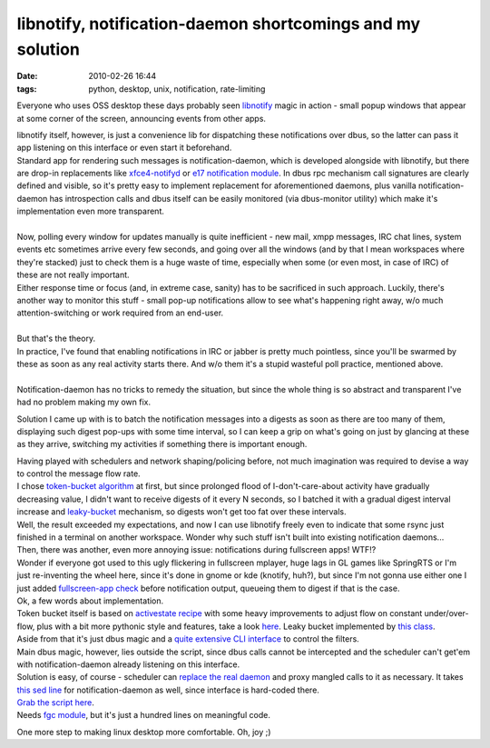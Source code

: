 libnotify, notification-daemon shortcomings and my solution
###########################################################

:date: 2010-02-26 16:44
:tags: python, desktop, unix, notification, rate-limiting


Everyone who uses OSS desktop these days probably seen `libnotify
<http://www.galago-project.org/>`_ magic in action - small popup windows that
appear at some corner of the screen, announcing events from other apps.

| libnotify itself, however, is just a convenience lib for dispatching these
  notifications over dbus, so the latter can pass it app listening on this
  interface or even start it beforehand.
| Standard app for rendering such messages is notification-daemon, which is
  developed alongside with libnotify, but there are drop-in replacements like
  `xfce4-notifyd <http://spuriousinterrupt.org/projects/xfce4-notifyd>`_ or `e17
  notification module <http://www.enlightenment.org/>`_.  In dbus rpc mechanism
  call signatures are clearly defined and visible, so it's pretty easy to
  implement replacement for aforementioned daemons, plus vanilla
  notification-daemon has introspection calls and dbus itself can be easily
  monitored (via dbus-monitor utility) which make it's implementation even more
  transparent.
|
| Now, polling every window for updates manually is quite inefficient - new
  mail, xmpp messages, IRC chat lines, system events etc sometimes arrive every
  few seconds, and going over all the windows (and by that I mean workspaces
  where they're stacked) just to check them is a huge waste of time, especially
  when some (or even most, in case of IRC) of these are not really important.
| Either response time or focus (and, in extreme case, sanity) has to be
  sacrificed in such approach. Luckily, there's another way to monitor this
  stuff - small pop-up notifications allow to see what's happening right away,
  w/o much attention-switching or work required from an end-user.
|
| But that's the theory.

| In practice, I've found that enabling notifications in IRC or jabber is pretty
  much pointless, since you'll be swarmed by these as soon as any real activity
  starts there. And w/o them it's a stupid wasteful poll practice, mentioned
  above.
|
| Notification-daemon has no tricks to remedy the situation, but since the whole
  thing is so abstract and transparent I've had no problem making my own fix.

.. html::

  <a href="|filename|images/notification_proxy_digest.jpg">
  <img align="right"
    src="|filename|images/notification_proxy_digest.jpg"
    style="width: 250px;" title="Notification digest" alt="Notification digest">
  </a>

Solution I came up with is to batch the notification messages into a digests as
soon as there are too many of them, displaying such digest pop-ups with some
time interval, so I can keep a grip on what's going on just by glancing at these
as they arrive, switching my activities if something there is important enough.

| Having played with schedulers and network shaping/policing before, not much
  imagination was required to devise a way to control the message flow rate.
| I chose `token-bucket algorithm <http://en.wikipedia.org/wiki/Token_bucket>`_
  at first, but since prolonged flood of I-don't-care-about activity have
  gradually decreasing value, I didn't want to receive digests of it every N
  seconds, so I batched it with a gradual digest interval increase and
  `leaky-bucket <http://en.wikipedia.org/wiki/Leaky_bucket>`_ mechanism, so
  digests won't get too fat over these intervals.
| Well, the result exceeded my expectations, and now I can use libnotify freely
  even to indicate that some rsync just finished in a terminal on another
  workspace. Wonder why such stuff isn't built into existing notification
  daemons...

| Then, there was another, even more annoying issue: notifications during
  fullscreen apps! WTF!?
| Wonder if everyone got used to this ugly flickering in fullscreen mplayer,
  huge lags in GL games like SpringRTS or I'm just re-inventing the wheel here,
  since it's done in gnome or kde (knotify, huh?), but since I'm not gonna use
  either one I just added `fullscreen-app check
  <http://fraggod.net/svc/git/fgc/tree/fgc/wm.py#n99>`_ before notification
  output, queueing them to digest if that is the case.

| Ok, a few words about implementation.
| Token bucket itself is based on `activestate recipe
  <http://code.activestate.com/recipes/511490/>`_ with some heavy improvements
  to adjust flow on constant under/over-flow, plus with a bit more pythonic
  style and features, take a look `here
  <http://fraggod.net/svc/git/fgc/tree/fgc/fc.py#n64>`_. Leaky bucket
  implemented by `this class
  <http://fraggod.net/svc/git/fgc/tree/fgc/fc.py#n34>`_.
| Aside from that it's just dbus magic and a `quite extensive CLI interface
  <http://fraggod.net/svc/git/fg_overlay/tree/x11-misc/notification-daemon/files/notification-proxy#n20>`_
  to control the filters.

| Main dbus magic, however, lies outside the script, since dbus calls cannot be
  intercepted and the scheduler can't get'em with notification-daemon already
  listening on this interface.
| Solution is easy, of course - scheduler can `replace the real daemon
  <http://fraggod.net/svc/git/fg_overlay/tree/x11-misc/notification-daemon/files/org.freedesktop.Notifications.service>`_
  and proxy mangled calls to it as necessary. It takes `this sed line
  <http://fraggod.net/svc/git/fg_overlay/tree/x11-misc/notification-daemon/notification-daemon-0.4.0-r3.ebuild#n41>`_
  for notification-daemon as well, since interface is hard-coded there.

| `Grab the script here
  <http://fraggod.net/oss/projects/notification-proxy.py>`_.
| Needs `fgc module <http://fraggod.net/svc/git/fgc/>`_, but it's just a hundred
  lines on meaningful code.

One more step to making linux desktop more comfortable. Oh, joy ;)
